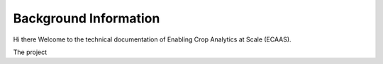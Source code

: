 #######################
Background Information
#######################

Hi there Welcome to the technical documentation of Enabling Crop Analytics at Scale (ECAAS).

The project 



